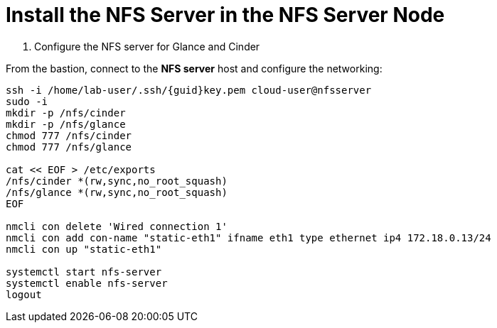 = Install the NFS Server in the NFS Server Node

. Configure the NFS server for Glance and Cinder

From the bastion, connect to the *NFS server* host and configure the networking:

[source,bash,role=execute,subs=attributes]
----
ssh -i /home/lab-user/.ssh/{guid}key.pem cloud-user@nfsserver
sudo -i
mkdir -p /nfs/cinder
mkdir -p /nfs/glance
chmod 777 /nfs/cinder
chmod 777 /nfs/glance

cat << EOF > /etc/exports
/nfs/cinder *(rw,sync,no_root_squash)
/nfs/glance *(rw,sync,no_root_squash)
EOF

nmcli con delete 'Wired connection 1'
nmcli con add con-name "static-eth1" ifname eth1 type ethernet ip4 172.18.0.13/24
nmcli con up "static-eth1"

systemctl start nfs-server
systemctl enable nfs-server
logout
----